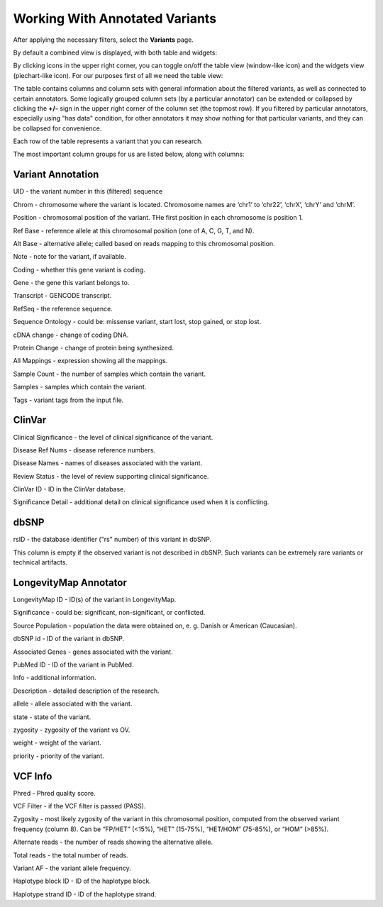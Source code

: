 Working With Annotated Variants
===============================

After applying the necessary filters, select the **Variants** page.

By default a combined view is displayed, with both table and widgets:

.. image:: variants-default.png
  :alt: Variants default view
  
By clicking icons in the upper right corner, you can toggle on/off the table view (window-like icon) and the widgets view (piechart-like icon). For our purposes first of all we need the table view:

.. image:: variants-table-view.png
  :alt: Variants table view

The table contains columns and column sets with general information about the filtered variants, as well as connected to certain annotators. Some logically grouped column sets (by a particular annotator) can be extended or collapsed by clicking the **+/-** sign in the upper right corner of the column set (the topmost row). If you filtered by particular annotators, especially using "has data" condition, for other annotators it may show nothing for that particular variants, and they can be collapsed for convenience.

Each row of the table represents a variant that you can research.

The most important column groups for us are listed below, along with columns:


Variant Annotation
------------------

UID - the variant number in this (filtered) sequence

Chrom - chromosome where the variant is located. Chromosome names are ‘chr1’ to ‘chr22’, ‘chrX’, ‘chrY’ and ‘chrM’.

Position - chromosomal position of the variant. THe first position in each chromosome is position 1.

Ref Base - reference allele at this chromosomal position (one of A, C, G, T, and N).

Alt Base - alternative allele; called based on reads mapping to this chromosomal position.

Note - note for the variant, if available.

Coding - whether this gene variant is coding.

Gene - the gene this variant belongs to.

Transcript - GENCODE transcript.

RefSeq - the reference sequence.

Sequence Ontology - could be: missense variant, start lost, stop gained, or stop lost. 

cDNA change - change of coding DNA.

Protein Change - change of protein being synthesized.

All Mappings - expression showing all the mappings.

Sample Count - the number of samples which contain the variant.

Samples - samples which contain the variant.

Tags - variant tags from the input file.


ClinVar
-------

Clinical Significance - the level of clinical significance of the variant.

Disease Ref Nums - disease reference numbers.

Disease Names - names of diseases associated with the variant.

Review Status - the level of review supporting clinical significance.

ClinVar ID - ID in the ClinVar database.

Significance Detail - additional detail on clinical significance used when it is conflicting.


dbSNP
-----

rsID - the database identifier ("rs" number) of this variant in dbSNP.

This column is empty if the observed variant is not described in dbSNP. Such
variants can be extremely rare variants or technical artifacts.


LongevityMap Annotator
----------------------

LongevityMap ID - ID(s) of the variant in LongevityMap.

Significance - could be: significant, non-significant, or conflicted.

Source Population - population the data were obtained on, e. g. Danish or American (Caucasian).

dbSNP id - ID of the variant in dbSNP.

Associated Genes - genes associated with the variant.

PubMed ID - ID of the variant in PubMed.

Info - additional information.

Description - detailed description of the research.

allele - allele associated with the variant.

state - state of the variant.

zygosity - zygosity of the variant vs OV.

weight - weight of the variant.

priority - priority of the variant.


VCF Info
--------

Phred - Phred quality score.

VCF Filter - if the VCF filter is passed (PASS).

Zygosity - most likely zygosity of the variant in this chromosomal position, computed from the
observed variant frequency (column 8). Can be “FP/HET” (<15%), “HET” (15-75%), “HET/HOM” (75-85%), or “HOM” (>85%).

Alternate reads - the number of reads showing the alternative allele.

Total reads - the total number of reads.

Variant AF - the variant allele frequency.

Haplotype block ID - ID of the haplotype block.

Haplotype strand ID - ID of the haplotype strand.
